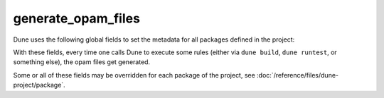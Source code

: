#####################
 generate_opam_files
#####################

.. describe:: (generate_opam_files ...)

   Use metadata specified in the ``dune-project`` file to generate
   ``.opam`` files.

   To enable this integration, add the following field to the
   ``dune-project`` file:

   .. code:: dune

      (generate_opam_files)

   .. seealso::

      :doc:`/howto/opam-file-generation`

Dune uses the following global fields to set the metadata for all
packages defined in the project:

.. describe:: (license <strings>)

   Specify the license of the project, ideally as an identifier from the
   `SPDX License List <https://spdx.org/licenses/>`__.

   Example:

   .. code:: dune

      (license MIT)

   Multiple licenses may be specified.

.. describe:: (authors <strings>)

   Specify authors.

   Example:

   .. code:: dune

      (authors
       "Jane Doe <jane.doe@example.com>"
       "John Doe <john.doe@example.com>")

.. describe:: (maintainers <strings>)

   Specify maintainers.

   Example:

   .. code:: dune

      (maintainers
       "Jane Doe <jane.doe@example.com>"
       "John Doe <john.doe@example.com>")

.. describe:: (source ...)

   Specify where the source for the package can be found.

   It can be specified as ``(uri <uri>)`` or using shortcuts for some
   hosting services:

   .. list-table::

      -  -  Service
         -  Syntax
      -  -  `Github <https://github.com>`_
         -  ``(github user/repo)``
      -  -  `Bitbucket <https://bitbucket.org>`_
         -  ``(bitbucket user/repo)``
      -  -  `Gitlab <https://gitlab.com>`_
         -  ``(gitlab user/repo)``
      -  -  `Sourcehut <https://sr.ht>`_
         -  ``(sourcehut user/repo)``

   Examples:

   .. code:: dune

      (source
       (github ocaml/dune))

   .. code:: dune

      (source
       (uri https://dev.example.com/project.git))

.. describe:: (bug_reports <url>)

   Where bugs should be reported.

   If a hosting service is used in ``(source)``, a default value is
   provided.

   Example:

   .. code:: dune

      (bug_reports https://dev.example.com/project/issues)

.. describe:: (homepage <url>)

   The homepage of the project.

   If a hosting service is used in ``(source)``, a default value is
   provided.

   Example:

   .. code:: dune

      (bug_reports https://example.com/)

.. describe:: (documentation <url>)

   Where the documentation is hosted.

With these fields, every time one calls Dune to execute some rules
(either via ``dune build``, ``dune runtest``, or something else), the
opam files get generated.

Some or all of these fields may be overridden for each package of the
project, see :doc:`/reference/files/dune-project/package`.
